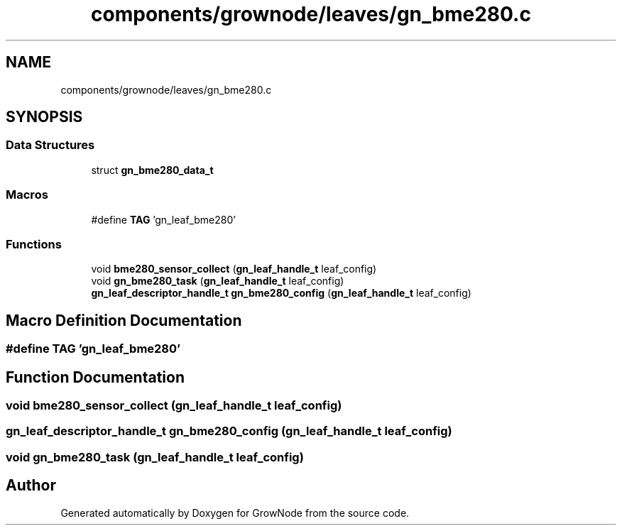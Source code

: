 .TH "components/grownode/leaves/gn_bme280.c" 3 "Sat Jan 29 2022" "GrowNode" \" -*- nroff -*-
.ad l
.nh
.SH NAME
components/grownode/leaves/gn_bme280.c
.SH SYNOPSIS
.br
.PP
.SS "Data Structures"

.in +1c
.ti -1c
.RI "struct \fBgn_bme280_data_t\fP"
.br
.in -1c
.SS "Macros"

.in +1c
.ti -1c
.RI "#define \fBTAG\fP   'gn_leaf_bme280'"
.br
.in -1c
.SS "Functions"

.in +1c
.ti -1c
.RI "void \fBbme280_sensor_collect\fP (\fBgn_leaf_handle_t\fP leaf_config)"
.br
.ti -1c
.RI "void \fBgn_bme280_task\fP (\fBgn_leaf_handle_t\fP leaf_config)"
.br
.ti -1c
.RI "\fBgn_leaf_descriptor_handle_t\fP \fBgn_bme280_config\fP (\fBgn_leaf_handle_t\fP leaf_config)"
.br
.in -1c
.SH "Macro Definition Documentation"
.PP 
.SS "#define TAG   'gn_leaf_bme280'"

.SH "Function Documentation"
.PP 
.SS "void bme280_sensor_collect (\fBgn_leaf_handle_t\fP leaf_config)"

.SS "\fBgn_leaf_descriptor_handle_t\fP gn_bme280_config (\fBgn_leaf_handle_t\fP leaf_config)"

.SS "void gn_bme280_task (\fBgn_leaf_handle_t\fP leaf_config)"

.SH "Author"
.PP 
Generated automatically by Doxygen for GrowNode from the source code\&.
